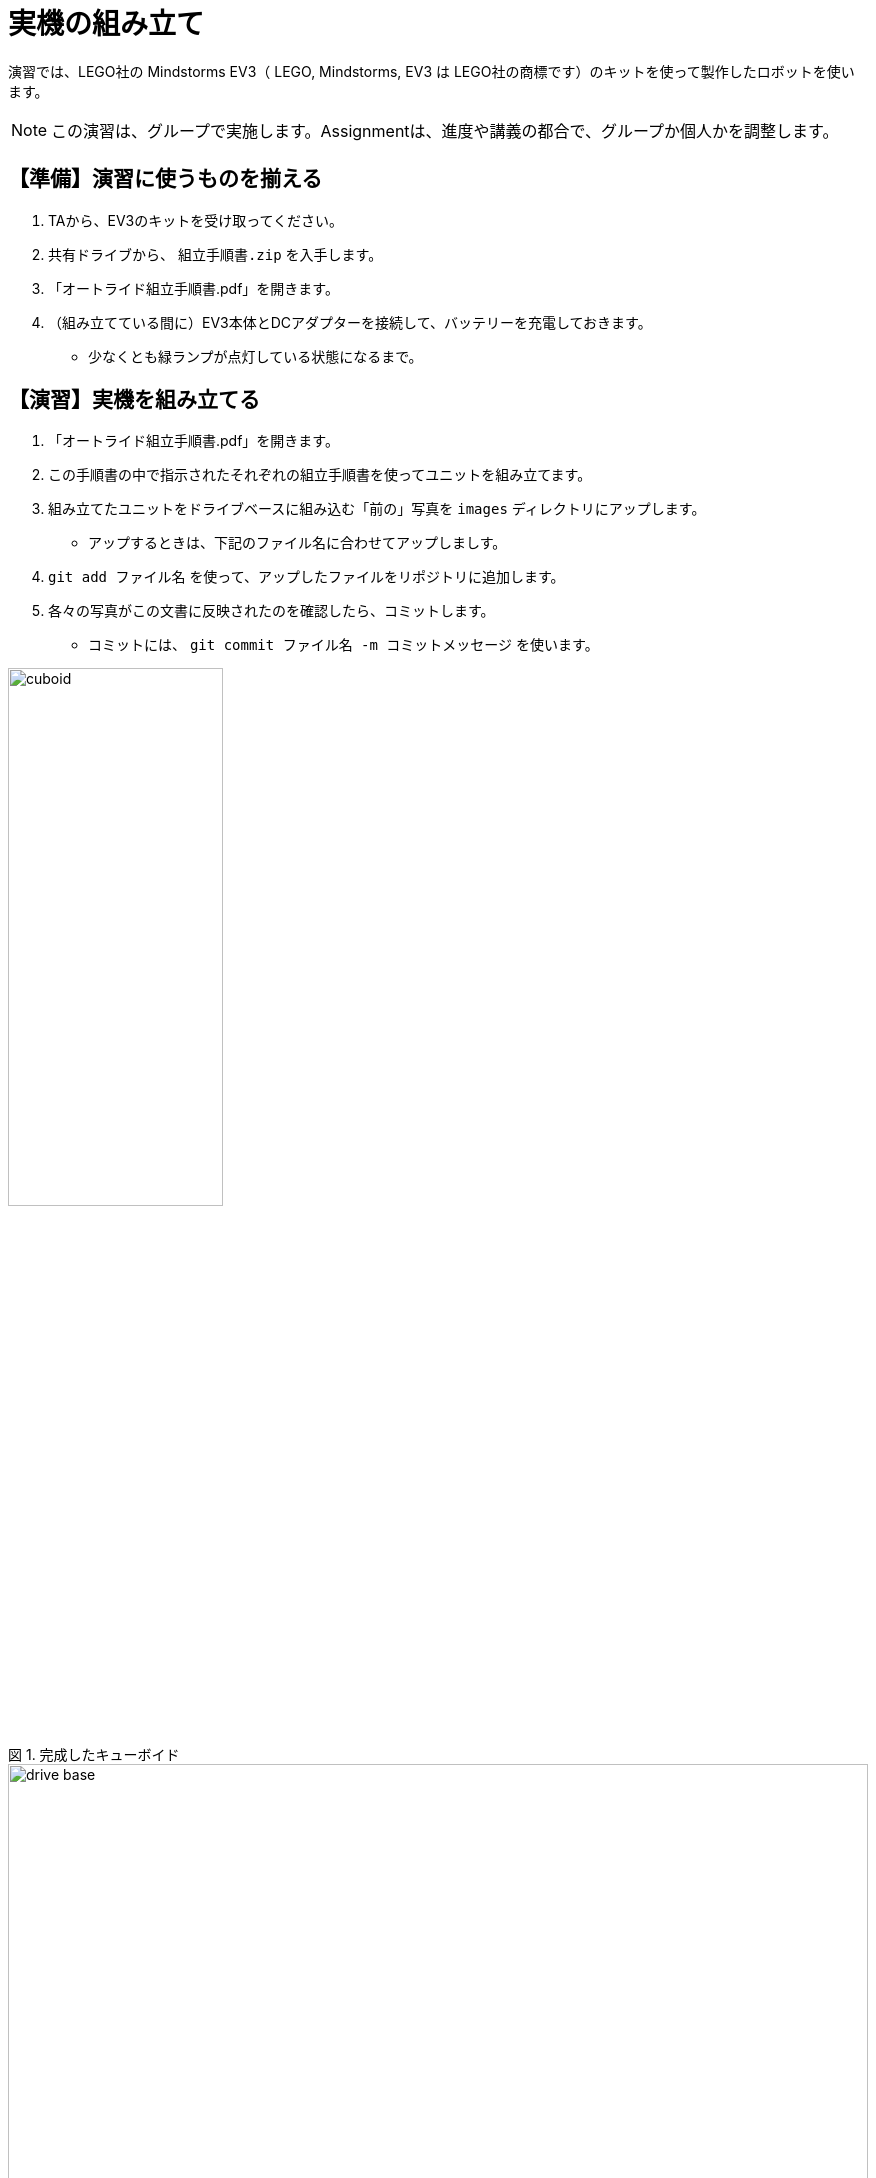 :linkcss:
:stylesdir: css
:stylesheet: mystyle.css
:twoinches: width='360'
:full-width: width='100%'
:three-quarters-width: width='75%'
:two-thirds-width: width='66%'
:half-width: width='50%'
:half-size:
:one-thirds-width: width='33%'
:one-quarters-width: width='25%'
:thumbnail: width='60'
:imagesdir: images
:sourcesdir: codes
:icons: font
:hide-uri-scheme!:
:figure-caption: 図
:example-caption: リスト
:table-caption: 表
:appendix-caption: 付録
:xrefstyle: short
:section-refsig:
:chapter-refsig:

= 実機の組み立て

演習では、LEGO社の Mindstorms EV3（ LEGO, Mindstorms, EV3 は LEGO社の商標です）のキットを使って製作したロボットを使います。


[NOTE]
--
この演習は、グループで実施します。Assignmentは、進度や講義の都合で、グループか個人かを調整します。
--
== 【準備】演習に使うものを揃える

. TAから、EV3のキットを受け取ってください。
. 共有ドライブから、 `組立手順書.zip` を入手します。
. 「オートライド組立手順書.pdf」を開きます。
. （組み立てている間に）EV3本体とDCアダプターを接続して、バッテリーを充電しておきます。
** 少なくとも緑ランプが点灯している状態になるまで。


== 【演習】実機を組み立てる

. 「オートライド組立手順書.pdf」を開きます。
. この手順書の中で指示されたそれぞれの組立手順書を使ってユニットを組み立てます。
. 組み立てたユニットをドライブベースに組み込む「前の」写真を `images` ディレクトリにアップします。
** アップするときは、下記のファイル名に合わせてアップしましす。
. `git add ファイル名` を使って、アップしたファイルをリポジトリに追加します。
. 各々の写真がこの文書に反映されたのを確認したら、コミットします。
** コミットには、 `git commit ファイル名 -m コミットメッセージ` を使います。

.完成したキューボイド
image::cuboid.jpg[{half-width}]

.完成したドライブベース
image::drive_base.jpg[{full-width}]

.超音波センサーユニット（側壁監視部）
image::ultrasonic_sensor.jpg[{half-width}]

.ホルダーアーム
image::holder_arm.jpg[{full-width}]

.カラーセンサーユニット（ライン監視部）
image::color_sensor.jpg[{half-width}]

.キャリア（座席）
image::carrier.jpg[{half-width}]

.バンパー
image::bumper.jpg[{half-width}]


== ロボットの全体の組立て

. ドライブベースにそれぞれのユニットを装着します。
** 超音波センサーユニットは、「側壁監視部取付手順書」に合わせて取り付けます。
** バンパーは、「バンパー組立手順書」に合わせて取り付けます。

組立てたロボットが、手順書の指示通りになっているか、確認します。

.オートライドの完成状態（1）
image::auto_transporter_and_units_01.png[{half-width}]

.オートライドの完成状態（2）
image::auto_transporter_and_units_02.png[{half-width}]


== ロボットの完成

. 組み立てた写真を `images` ディレクトリにアップします。
** 写真がこの文書に反映されたのを確認したら、コミットします。
. `git status` を使って、追加忘れ、コミット忘れがないか確認します。
. `git push` を使って、リポジトリをpushします。
. pushが成功したか、GitHubのリポジトリをみて確認します。

.完成したロボット（オートライド）
image::auto_ride.jpg[{full-width}]


== 動作確認

* EV3RTの環境構築が済んだら、動作を確認します。
** 組立てが終わっていなくても、EV3の本体が充電できて、センサーやモーターを接続すれば、 `hello-ev3` を使って動作を確認できます。

